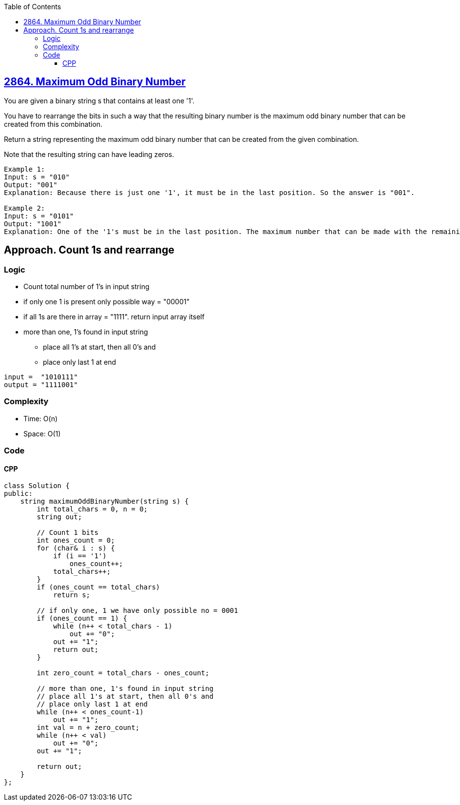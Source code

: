 :toc:
:toclevels: 5

== link:https://leetcode.com/problems/maximum-odd-binary-number/[2864. Maximum Odd Binary Number]
You are given a binary string s that contains at least one '1'.

You have to rearrange the bits in such a way that the resulting binary number is the maximum odd binary number that can be created from this combination.

Return a string representing the maximum odd binary number that can be created from the given combination.

Note that the resulting string can have leading zeros.

```c
Example 1:
Input: s = "010"
Output: "001"
Explanation: Because there is just one '1', it must be in the last position. So the answer is "001".

Example 2:
Input: s = "0101"
Output: "1001"
Explanation: One of the '1's must be in the last position. The maximum number that can be made with the remaining digits is "100". So the answer is "1001".
```

== Approach. Count 1s and rearrange
=== Logic
* Count total number of 1's in input string
* if only one 1 is present only possible way = "00001"
* if all 1s are there in array = "1111". return input array itself
* more than one, 1's found in input string
** place all 1's at start, then all 0's and
** place only last 1 at end
```c
input =  "1010111"
output = "1111001"
```

=== Complexity
* Time: O(n)
* Space: O(1)

=== Code
==== CPP
```cpp
class Solution {
public:
    string maximumOddBinaryNumber(string s) {
        int total_chars = 0, n = 0;
        string out;

        // Count 1 bits
        int ones_count = 0;
        for (char& i : s) {
            if (i == '1')
                ones_count++;
            total_chars++;
        }
        if (ones_count == total_chars)
            return s;

        // if only one, 1 we have only possible no = 0001
        if (ones_count == 1) {
            while (n++ < total_chars - 1) 
                out += "0";
            out += "1";
            return out;
        }

        int zero_count = total_chars - ones_count;

        // more than one, 1's found in input string
        // place all 1's at start, then all 0's and
        // place only last 1 at end
        while (n++ < ones_count-1)
            out += "1";
        int val = n + zero_count;
        while (n++ < val)
            out += "0";
        out += "1";

        return out;
    }
};
```
